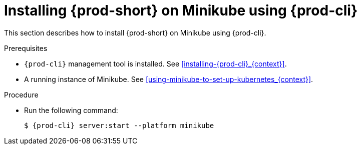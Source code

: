 // Module included in the following assemblies:
//
// installing-{prod-id-short}-on-minikube

[id="installing-{prod-id-short}-on-minikube-using-{prod-cli}_{context}"]
= Installing {prod-short} on Minikube using {prod-cli}

This section describes how to install {prod-short} on Minikube using {prod-cli}.

.Prerequisites

* `{prod-cli}` management tool is installed. See xref:installing-{prod-cli}_{context}[].
* A running instance of Minikube. See xref:using-minikube-to-set-up-kubernetes_{context}[].

.Procedure

* Run the following command:
+
[subs="+attributes"]
----
$ {prod-cli} server:start --platform minikube
----
